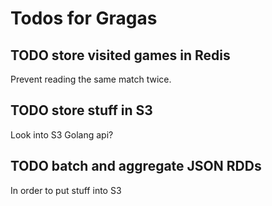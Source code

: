 * Todos for Gragas

** TODO store visited games in Redis
Prevent reading the same match twice.

** TODO store stuff in S3
Look into S3 Golang api?

** TODO batch and aggregate JSON RDDs
In order to put stuff into S3
